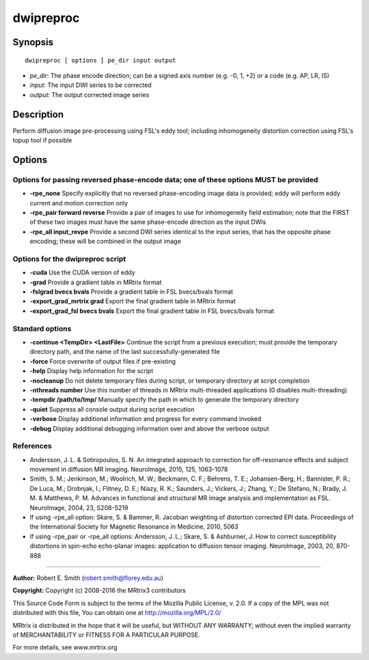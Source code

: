 .. _dwipreproc:

dwipreproc
==========

Synopsis
--------

::

    dwipreproc [ options ] pe_dir input output

-  *pe_dir*: The phase encode direction; can be a signed axis number (e.g. -0, 1, +2) or a code (e.g. AP, LR, IS)
-  *input*: The input DWI series to be corrected
-  *output*: The output corrected image series

Description
-----------

Perform diffusion image pre-processing using FSL's eddy tool; including inhomogeneity distortion correction using FSL's topup tool if possible

Options
-------

Options for passing reversed phase-encode data; one of these options MUST be provided
^^^^^^^^^^^^^^^^^^^^^^^^^^^^^^^^^^^^^^^^^^^^^^^^^^^^^^^^^^^^^^^^^^^^^^^^^^^^^^^^^^^^^

- **-rpe_none** Specify explicitly that no reversed phase-encoding image data is provided; eddy will perform eddy current and motion correction only

- **-rpe_pair forward reverse** Provide a pair of images to use for inhomogeneity field estimation; note that the FIRST of these two images must have the same phase-encode direction as the input DWIs

- **-rpe_all input_revpe** Provide a second DWI series identical to the input series, that has the opposite phase encoding; these will be combined in the output image

Options for the dwipreproc script
^^^^^^^^^^^^^^^^^^^^^^^^^^^^^^^^^

- **-cuda** Use the CUDA version of eddy

- **-grad** Provide a gradient table in MRtrix format

- **-fslgrad bvecs bvals** Provide a gradient table in FSL bvecs/bvals format

- **-export_grad_mrtrix grad** Export the final gradient table in MRtrix format

- **-export_grad_fsl bvecs bvals** Export the final gradient table in FSL bvecs/bvals format

Standard options
^^^^^^^^^^^^^^^^

- **-continue <TempDir> <LastFile>** Continue the script from a previous execution; must provide the temporary directory path, and the name of the last successfully-generated file

- **-force** Force overwrite of output files if pre-existing

- **-help** Display help information for the script

- **-nocleanup** Do not delete temporary files during script, or temporary directory at script completion

- **-nthreads number** Use this number of threads in MRtrix multi-threaded applications (0 disables multi-threading)

- **-tempdir /path/to/tmp/** Manually specify the path in which to generate the temporary directory

- **-quiet** Suppress all console output during script execution

- **-verbose** Display additional information and progress for every command invoked

- **-debug** Display additional debugging information over and above the verbose output

References
^^^^^^^^^^

* Andersson, J. L. & Sotiropoulos, S. N. An integrated approach to correction for off-resonance effects and subject movement in diffusion MR imaging. NeuroImage, 2015, 125, 1063-1078

* Smith, S. M.; Jenkinson, M.; Woolrich, M. W.; Beckmann, C. F.; Behrens, T. E.; Johansen-Berg, H.; Bannister, P. R.; De Luca, M.; Drobnjak, I.; Flitney, D. E.; Niazy, R. K.; Saunders, J.; Vickers, J.; Zhang, Y.; De Stefano, N.; Brady, J. M. & Matthews, P. M. Advances in functional and structural MR image analysis and implementation as FSL. NeuroImage, 2004, 23, S208-S219

* If using -rpe_all option: Skare, S. & Bammer, R. Jacobian weighting of distortion corrected EPI data. Proceedings of the International Society for Magnetic Resonance in Medicine, 2010, 5063

* If using -rpe_pair or -rpe_all options: Andersson, J. L.; Skare, S. & Ashburner, J. How to correct susceptibility distortions in spin-echo echo-planar images: application to diffusion tensor imaging. NeuroImage, 2003, 20, 870-888

--------------



**Author:** Robert E. Smith (robert.smith@florey.edu.au)

**Copyright:** Copyright (c) 2008-2016 the MRtrix3 contributors

This Source Code Form is subject to the terms of the Mozilla Public 
License, v. 2.0. If a copy of the MPL was not distributed with this 
file, You can obtain one at http://mozilla.org/MPL/2.0/

MRtrix is distributed in the hope that it will be useful, 
but WITHOUT ANY WARRANTY; without even the implied warranty of 
MERCHANTABILITY or FITNESS FOR A PARTICULAR PURPOSE.

For more details, see www.mrtrix.org

